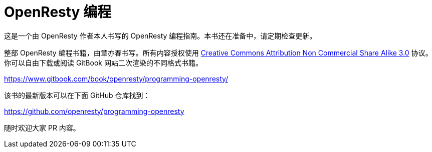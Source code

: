 = OpenResty 编程

这是一个由 OpenResty 作者本人书写的 OpenResty 编程指南。本书还在准备中，请定期检查更新。

整部 OpenResty 编程书籍，由章亦春书写。所有内容授权使用 link:http://creativecommons.org/licenses/by-nc-sa/3.0/[Creative Commons Attribution Non Commercial Share Alike 3.0] 协议。你可以自由下载或阅读 GitBook 网站二次渲染的不同格式书籍。


https://www.gitbook.com/book/openresty/programming-openresty/

该书的最新版本可以在下面 GitHub 仓库找到：

https://github.com/openresty/programming-openresty

随时欢迎大家 PR 内容。